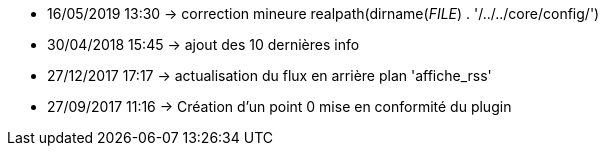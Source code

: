 - 16/05/2019 13:30 → correction mineure realpath(dirname(__FILE__) . '/../../core/config/')
- 30/04/2018 15:45 → ajout des 10 dernières info
- 27/12/2017 17:17 → actualisation du flux en arrière plan 'affiche_rss'
- 27/09/2017 11:16 → Création d’un point 0 mise en conformité du plugin
